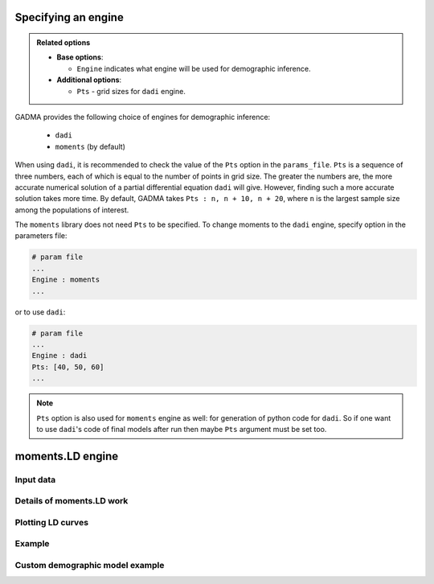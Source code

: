 Specifying an engine
=======================

.. admonition:: Related options

    * **Base options**:

      * ``Engine`` indicates what engine will be used for demographic inference.

    * **Additional options**:

      * ``Pts`` - grid sizes for ``dadi`` engine.

GADMA provides the following choice of engines for demographic inference:

    - ``dadi``
    - ``moments`` (by default)

When using ``dadi``, it is recommended to check the value of the ``Pts`` option in the ``params_file``. ``Pts`` is a sequence of three numbers, each of which is equal to the number of points in grid size. The greater the numbers are, the more accurate numerical solution of a partial differential equation ``dadi`` will give. However, finding such a more accurate solution takes more time. By default, GADMA takes ``Pts : n, n + 10, n + 20``, where ``n`` is the largest sample size among the populations of interest.

The ``moments`` library does not need ``Pts`` to be specified. To change moments to the ``dadi`` engine, specify option in the parameters file:

.. code-block:: none

   # param file
   ...
   Engine : moments
   ...

or to use ``dadi``:

.. code-block:: none

   # param file
   ...
   Engine : dadi
   Pts: [40, 50, 60]
   ...

.. note::
    ``Pts`` option is also used for ``moments`` engine as well: for generation of python code for ``dadi``. So if one want to use ``dadi``'s code of final models after run then maybe ``Pts`` argument must be set too.


moments.LD engine
========================



Input data
-------------------

Details of moments.LD work
-------------------

Plotting LD curves
-------------------

Example
-------------------

Custom demographic model example
-------------------

